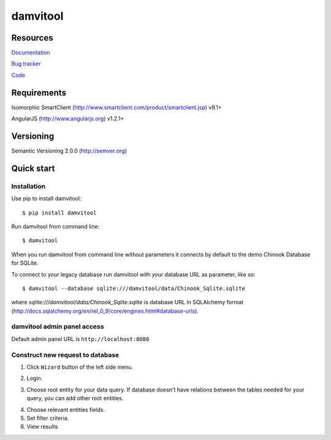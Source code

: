 =========
damvitool
=========

.. image:: http://img.shields.io/:license-lgpl v3.0-blue.svg?style=flat-square
    :target: https://www.gnu.org/licenses/lgpl-3.0.txt
    
.. image:: https://img.shields.io/pypi/v/damvitool.svg
    :target: http://badge.fury.io/py/damvitool
    :alt: Latest version

Resources
=========
`Documentation <http://damvitool.readthedocs.org>`__

`Bug tracker <http://github.com/praxigento/damvitool/issues>`__

`Code <http://github.com/praxigento/damvitool>`__

Requirements
============

Isomorphic SmartClient (http://www.smartclient.com/product/smartclient.jsp) v9.1+

AngularJS (http://www.angularjs.org) v1.2.1+

Versioning
==========

Semantic Versioning 2.0.0 (http://semver.org)

Quick start
===========

Installation
------------
Use pip to install damvitool::

    $ pip install damvitool

Run damvitool from command line::

    $ damvitool
    
When you run damvitool from command line without parameters it connects by default to the demo Chinook Database for SQLite.

To connect to your legacy database run damvitool with your database URL as parameter, like so::

$ damvitool --database sqlite:///damvitool/data/Chinook_Sqlite.sqlite

where *sqlite:///damvitool/data/Chinook_Sqlite.sqlite* is database URL in SQLAlchemy format (http://docs.sqlalchemy.org/en/rel_0_9/core/engines.html#database-urls).

damvitool admin panel access
----------------------------
Default admin panel URL is ``http://localhost:8080``

Construct new request to database
---------------------------------
1. Click ``Wizard`` button of the left side menu.

.. image:: https://raw.githubusercontent.com/praxigento/damvitool/master/docs/pic1.png

2. Login.

.. image:: https://raw.githubusercontent.com/praxigento/damvitool/master/docs/pic2.png

3. Choose root entity for your data query. If database doesn't have relations between the tables needed for your query, you can add other root entities.

.. image:: https://raw.githubusercontent.com/praxigento/damvitool/master/docs/pic3.png

4. Choose relevant entities fields.
5. Set filter criteria.
6. View results.

.. image:: https://raw.githubusercontent.com/praxigento/damvitool/master/docs/pic4.png
